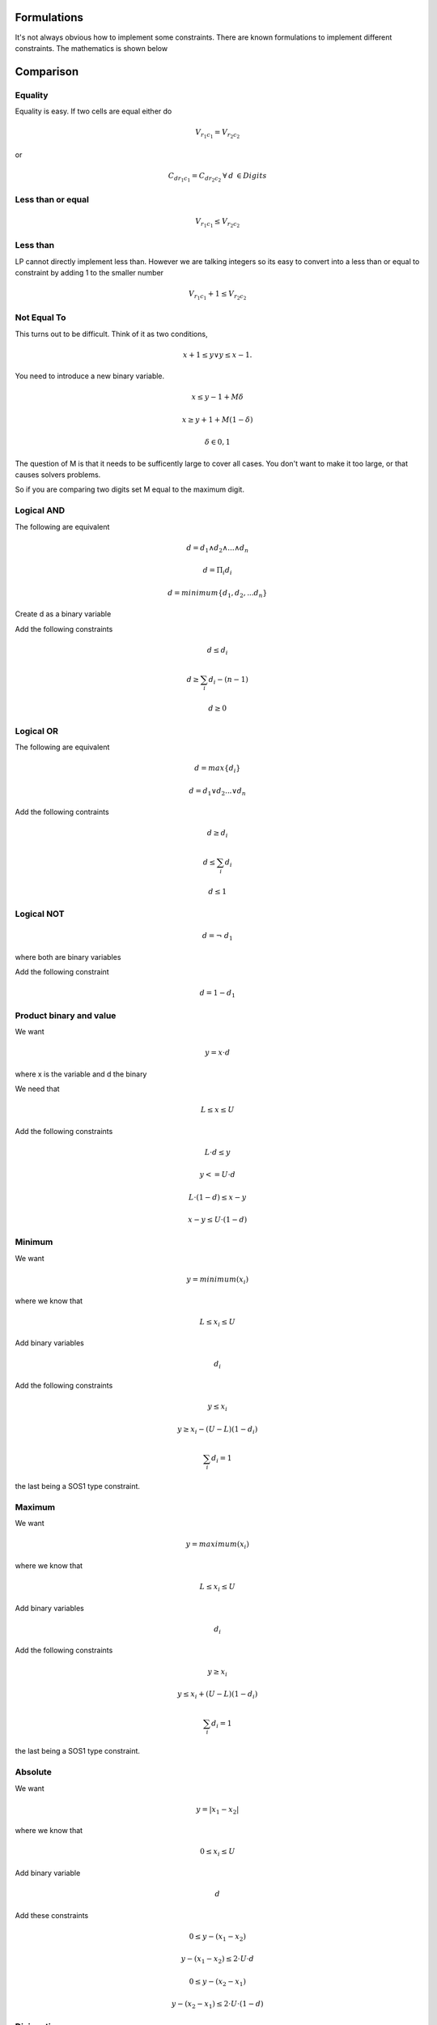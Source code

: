 Formulations
============

It's not always obvious how to implement some constraints. There are known formulations
to implement different constraints. The mathematics is shown below

Comparison
==========

Equality
--------

Equality is easy. If two cells are equal either do

.. math::
    V_{r_1 c_1} = V_{r_2 c_2}

or

.. math::

    C_{d r_1 c_1} = C_{d r_2 c_2} \: \forall \: d\: \in Digits


Less than or equal
------------------

.. math::

    V_{r_1 c_1} \leq V_{r_2 c_2}

Less than
---------

LP cannot directly implement less than. However we are talking integers so its easy to convert into a
less than or equal to constraint by adding 1 to the smaller number

.. math::

    V_{r_1 c_1} + 1 \leq V_{r_2 c_2}

Not Equal To
------------

This turns out to be difficult. Think of it as two conditions,

.. math::

    x + 1 \leq y \vee y \leq x - 1.

You need to introduce a new binary variable.

.. math::
    x \leq y-1 + M \delta
.. math::
    x \geq y+1 + M (1 - \delta)
.. math::
    \delta \in {0,1}

The question of M is that it needs to be sufficently large to cover all cases. You don't want to make it
too large, or that causes solvers problems.

So if you are comparing two digits set M equal to the maximum digit.

.. _My target:
.. _formulations-logical-and:

Logical AND
-----------

The following are equivalent

.. math:: 

    d = d_1 \wedge d_2 \wedge ... \wedge d_n

.. math:: 

    d = \Pi_i d_i

.. math:: 

     d = minimum \{ d_1, d_2, ... d_n \}
     
     
Create d as a binary variable
     
Add the following constraints

.. math::

    d \leq d_i

.. math::

    d \geq \sum_i d_i - (n-1)

.. math::

    d \geq 0


.. _formulations-logical-or:

Logical OR
----------

The following are equivalent

.. math::

     d = max \{ d_i \}

.. math:: 

    d = d_1 \vee d_2 ... \vee d_n
		 
Add the following contraints

.. math::

   d \geq d_i
   
   d \leq \sum_i d_i
   
   d \leq 1
		 

.. _formulations-logical-not:

Logical NOT
-----------

.. math:: 

    d = \neg \; d_1
		
where both are binary variables

Add the following constraint

.. math::

    d = 1 - d_1
		

.. _formulations-product-binary-and-value:

Product binary and value
------------------------

We want

.. math:: 

    y = x \cdot d

where x is the variable and d the binary

We need that 

.. math:: 
	
    L \leq x \leq U

Add the following constraints

.. math::

    L \cdot d \leq y
	
.. math:: 

    y <= U \cdot d
	
.. math:: 

    L \cdot (1 - d) \leq x - y
	
.. math::

    x - y \leq U \cdot (1 - d)

Minimum
-------

We want

.. math:: y = minimum (x_i)

where we know that

.. math:: L \leq x_i \leq U


Add binary variables

.. math:: d_i

Add the following constraints

.. math::

    y \leq x_i

.. math::

    y \geq x_i - (U-L)(1-d_i)

.. math::
    \sum_i d_i = 1

the last being a SOS1 type constraint.

Maximum
-------

We want

.. math:: y = maximum (x_i)

where we know that

.. math:: L \leq x_i \leq U


Add binary variables

.. math:: d_i

Add the following constraints

.. math::

    y \geq x_i

.. math::

    y \leq x_i + (U-L)(1-d_i)

.. math::
    \sum_i d_i = 1

the last being a SOS1 type constraint.

Absolute
--------

We want

.. math:: y = | x_1 - x_2 |

where we know that

.. math:: 0 \leq x_i \leq U

Add binary variable

.. math:: d

Add these constraints

.. math:: 0 \leq y - (x_1 - x_2)
.. math:: y - (x_1 - x_2) \leq 2 \cdot U \cdot d
.. math:: 0 \leq y - (x_2 - x_1)
.. math:: y - (x_2 - x_1) \leq 2 \cdot U \cdot (1-d)


Disjunction
-----------
